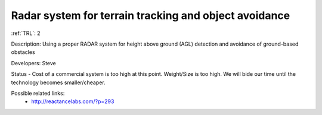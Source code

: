 Radar system for terrain tracking and object avoidance 
======================================================

:ref:`TRL`: 2

Description: Using a proper RADAR system for height above ground (AGL) detection and avoidance of ground-based obstacles

Developers: Steve

Status - Cost of a commercial system is too high at this point. Weight/Size is too high. We will bide our time until the technology becomes smaller/cheaper.

Possible related links:
 * http://reactancelabs.com/?p=293
